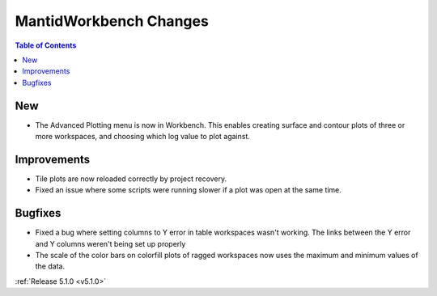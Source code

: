 =======================
MantidWorkbench Changes
=======================

.. contents:: Table of Contents
   :local:

New
###

- The Advanced Plotting menu is now in Workbench. This enables creating surface and contour plots of three or more workspaces, and choosing which log value to plot against.

Improvements
############

- Tile plots are now reloaded correctly by project recovery.
- Fixed an issue where some scripts were running slower if a  plot was open at the same time.


Bugfixes
########

- Fixed a bug where setting columns to Y error in table workspaces wasn't working. The links between the Y error and Y columns weren't being set up properly
- The scale of the color bars on colorfill plots of ragged workspaces now uses the maximum and minimum values of the data.

:ref:`Release 5.1.0 <v5.1.0>`

